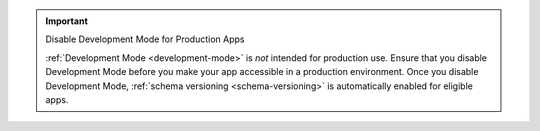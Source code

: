 .. important:: Disable Development Mode for Production Apps

   :ref:`Development Mode <development-mode>` is *not* intended for production
   use. Ensure that you disable Development Mode before you make your app
   accessible in a production environment. Once you disable Development Mode,
   :ref:`schema versioning <schema-versioning>` is automatically enabled for
   eligible apps.
